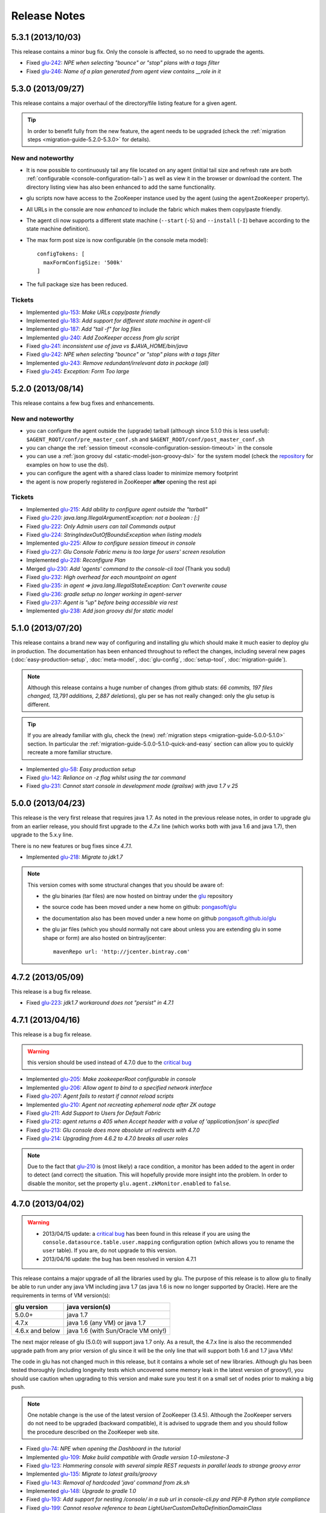 Release Notes
=============

5.3.1 (2013/10/03)
------------------

This release contains a minor bug fix. Only the console is affected, so no need to upgrade the agents.

* Fixed `glu-242 <https://github.com/pongasoft/glu/issues/242>`_: `NPE when selecting "bounce" or "stop" plans with a tags filter`
* Fixed `glu-246 <https://github.com/pongasoft/glu/issues/246>`_: `Name of a plan generated from agent view contains __role in it`

5.3.0 (2013/09/27)
------------------

This release contains a major overhaul of the directory/file listing feature for a given agent.

.. tip::
   In order to benefit fully from the new feature, the agent needs to be upgraded (check the :ref:`migration steps <migration-guide-5.2.0-5.3.0>` for details).

New and noteworthy
^^^^^^^^^^^^^^^^^^
* It is now possible to continuously tail any file located on any agent (initial tail size and refresh rate are both :ref:`configurable <console-configuration-tail>`) as well as view it in the browser or download the content. The directory listing view has also been enhanced to add the same functionality.
* glu scripts now have access to the ZooKeeper instance used by the agent (using the ``agentZooKeeper`` property).
* All URLs in the console are now `enhanced` to include the fabric which makes them copy/paste friendly.
* The agent cli now supports a different state machine (``--start`` (``-S``) and ``--install`` (``-I``) behave according to the state machine definition).
* The max form post size is now configurable (in the console meta model)::

    configTokens: [
      maxFormConfigSize: '500k'
    ]

* The full package size has been reduced.

Tickets
^^^^^^^
* Implemented `glu-153 <https://github.com/pongasoft/glu/issues/153>`_: `Make URLs copy/paste friendly`
* Implemented `glu-183 <https://github.com/pongasoft/glu/issues/183>`_: `Add support for different state machine in agent-cli`
* Implemented `glu-187 <https://github.com/pongasoft/glu/issues/187>`_: `Add "tail -f" for log files`
* Implemented `glu-240 <https://github.com/pongasoft/glu/issues/240>`_: `Add ZooKeeper access from glu script`
* Fixed `glu-241 <https://github.com/pongasoft/glu/issues/241>`_: `inconsistent use of java vs $JAVA_HOME/bin/java`
* Fixed `glu-242 <https://github.com/pongasoft/glu/issues/242>`_: `NPE when selecting "bounce" or "stop" plans with a tags filter`
* Implemented `glu-243 <https://github.com/pongasoft/glu/issues/243>`_: `Remove redundant/irrelevant data in package (all)`
* Fixed `glu-245 <https://github.com/pongasoft/glu/issues/245>`_: `Exception: Form Too large`

5.2.0 (2013/08/14)
------------------

This release contains a few bug fixes and enhancements.

New and noteworthy
^^^^^^^^^^^^^^^^^^
* you can configure the agent outside the (upgrade) tarball (although since 5.1.0 this is less useful): ``$AGENT_ROOT/conf/pre_master_conf.sh`` and ``$AGENT_ROOT/conf/post_master_conf.sh``
* you can change the :ref:`session timeout <console-configuration-session-timeout>` in the console
* you can use a :ref:`json groovy dsl <static-model-json-groovy-dsl>` for the system model (check the `repository <https://github.com/pongasoft/glu/tree/master/console/org.linkedin.glu.console-server/src/cmdline/resources/glu/repository/systems>`_ for examples on how to use the dsl).
* you can configure the agent with a shared class loader to minimize memory footprint
* the agent is now properly registered in ZooKeeper **after** opening the rest api

Tickets
^^^^^^^
* Implemented `glu-215 <https://github.com/pongasoft/glu/issues/215>`_: `Add ability to configure agent outside the "tarball"`
* Fixed `glu-220 <https://github.com/pongasoft/glu/issues/220>`_: `java.lang.IllegalArgumentException: not a boolean : [:]`
* Fixed `glu-222 <https://github.com/pongasoft/glu/issues/222>`_: `Only Admin users can tail Commands output`
* Fixed `glu-224 <https://github.com/pongasoft/glu/issues/224>`_: `StringIndexOutOfBoundsException when listing models`
* Implemented `glu-225 <https://github.com/pongasoft/glu/issues/225>`_: `Allow to configure session timeout in console`
* Fixed `glu-227 <https://github.com/pongasoft/glu/issues/227>`_: `Glu Console Fabric menu is too large for users' screen resolution`
* Implemented `glu-228 <https://github.com/pongasoft/glu/issues/228>`_: `Reconfigure Plan`
* Merged `glu-230 <https://github.com/pongasoft/glu/issues/230>`_: `Add 'agents' command to the console-cli tool` (Thank you sodul)
* Fixed `glu-232 <https://github.com/pongasoft/glu/issues/232>`_: `High overhead for each mountpoint on agent`
* Fixed `glu-235 <https://github.com/pongasoft/glu/issues/235>`_: `in agent => java.lang.IllegalStateException: Can't overwrite cause`
* Fixed `glu-236 <https://github.com/pongasoft/glu/issues/236>`_: `gradle setup no longer working in agent-server`
* Fixed `glu-237 <https://github.com/pongasoft/glu/issues/237>`_: `Agent is "up" before being accessible via rest`
* Implemented `glu-238 <https://github.com/pongasoft/glu/issues/238>`_: `Add json groovy dsl for static model`

5.1.0 (2013/07/20)
------------------

This release contains a brand new way of configuring and installing glu which should make it much easier to deploy glu in production. The documentation has been enhanced throughout to reflect the changes, including several new pages (:doc:`easy-production-setup`, :doc:`meta-model`, :doc:`glu-config`, :doc:`setup-tool`, :doc:`migration-guide`).

.. note::
   Although this release contains a huge number of changes (from github stats: *66 commits, 197 files changed, 13,791 additions, 2,887 deletions*), glu per se has not really changed: only the glu setup is different.

.. tip::
   If you are already familiar with glu, check the (new) :ref:`migration steps <migration-guide-5.0.0-5.1.0>` section. In particular the :ref:`migration-guide-5.0.0-5.1.0-quick-and-easy` section can allow you to quickly recreate a more familiar structure.

* Implemented `glu-58 <https://github.com/pongasoft/glu/issues/58>`_: `Easy production setup`
* Fixed `glu-142 <https://github.com/pongasoft/glu/issues/142>`_: `Reliance on -z flag whilst using the tar command`
* Fixed `glu-231 <https://github.com/pongasoft/glu/issues/231>`_: `Cannot start console in development mode (grailsw) with java 1.7 v 25`

5.0.0 (2013/04/23)
------------------

This release is the very first release that requires java 1.7. As noted in the previous release notes, in order to upgrade glu from an earlier release, you should first upgrade to the `4.7.x` line (which works both with java 1.6 and java 1.7), then upgrade to the 5.x.y line.

There is no new features or bug fixes since `4.7.1`.

* Implemented `glu-218 <https://github.com/pongasoft/glu/issues/218>`_: `Migrate to jdk1.7`

.. note:: This version comes with some structural changes that you should be aware of:

          * the glu binaries (tar files) are now hosted on bintray under the `glu <https://bintray.com/pkg/show/general/pongasoft/glu/releases>`_ repository
          * the source code has been moved under a new home on github: `pongasoft/glu <http://www.github.com/pongasoft/glu>`_
          * the documentation also has been moved under a new home on github `pongasoft.github.io/glu <http://pongasoft.github.io/glu/docs/latest/html/index.html>`_
          * the glu jar files (which you should normally not care about unless you are extending glu in some shape or form) are also hosted on bintray/jcenter::

               mavenRepo url: 'http://jcenter.bintray.com'

4.7.2 (2013/05/09)
------------------

This release is a bug fix release.

* Fixed `glu-223 <https://github.com/pongasoft/glu/issues/223>`_: `jdk1.7 workaround does not "persist" in 4.7.1`


4.7.1 (2013/04/16)
------------------

This release is a bug fix release.

.. warning:: this version should be used instead of 4.7.0 due to the `critical bug <https://github.com/pongasoft/glu/issues/214>`_

* Implemented `glu-205 <https://github.com/pongasoft/glu/issues/205>`_: `Make zookeeperRoot configurable in console`
* Implemented `glu-206 <https://github.com/pongasoft/glu/issues/206>`_: `Allow agent to bind to a specified network interface`
* Fixed `glu-207 <https://github.com/pongasoft/glu/issues/207>`_: `Agent fails to restart if cannot reload scripts`
* Implemented `glu-210 <https://github.com/pongasoft/glu/issues/210>`_: `Agent not recreating ephemeral node after ZK outage`
* Fixed `glu-211 <https://github.com/pongasoft/glu/issues/211>`_: `Add Support to Users for Default Fabric`
* Fixed `glu-212 <https://github.com/pongasoft/glu/issues/212>`_: `agent returns a 405 when Accept header with a value of 'application/json' is specified`
* Fixed `glu-213 <https://github.com/pongasoft/glu/issues/213>`_: `Glu console does more absolute url redirects with 4.7.0`
* Fixed `glu-214 <https://github.com/pongasoft/glu/issues/214>`_: `Upgrading from 4.6.2 to 4.7.0 breaks all user roles`

.. note:: Due to the fact that `glu-210 <https://github.com/pongasoft/glu/issues/210>`_ is (most likely) a race condition, a monitor has been added to the agent in order to detect (and correct) the situation. This will hopefully provide more insight into the problem. In order to disable the monitor, set the property ``glu.agent.zkMonitor.enabled`` to ``false``.

4.7.0 (2013/04/02)
------------------

.. warning:: * 2013/04/15 update: a `critical bug <https://github.com/pongasoft/glu/issues/214>`_ has been found in this release if you are using the ``console.datasource.table.user.mapping`` configuration option (which allows you to rename the ``user`` table). If you are, do not upgrade to this version.
             * 2013/04/16 update: the bug has been resolved in version 4.7.1

This release contains a major upgrade of all the libraries used by glu. The purpose of this release is to allow glu to finally be able to run under any java VM including java 1.7 (as java 1.6 is now no longer supported by Oracle). Here are the requirements in terms of VM version(s):

+----------------+-----------------------------------+
|glu version     |java version(s)                    |
+================+===================================+
| 5.0.0+         |java 1.7                           |
+----------------+-----------------------------------+
| 4.7.x          |java 1.6 (any VM) or java 1.7      |
+----------------+-----------------------------------+
| 4.6.x and below|java 1.6 (with Sun/Oracle VM only!)|
+----------------+-----------------------------------+

The next major release of glu (5.0.0) will support java 1.7 only. As a result, the 4.7.x line is also the recommended upgrade path from any prior version of glu since it will be the only line that will support both 1.6 and 1.7 java VMs!

The code in glu has not changed much in this release, but it contains a whole set of new libraries. Although glu has been tested thoroughly (including longevity tests which uncovered some memory leak in the latest version of groovy!), you should use caution when upgrading to this version and make sure you test it on a small set of nodes prior to making a big push.

.. note:: One notable change is the use of the latest version of ZooKeeper (3.4.5). Although the ZooKeeper servers do not need to be upgraded (backward compatible), it is advised to upgrade them and you should follow the procedure described on the ZooKeeper web site.

* Fixed `glu-74 <https://github.com/pongasoft/glu/issues/74>`_: `NPE when opening the Dashboard in the tutorial`
* Implemented `glu-109 <https://github.com/pongasoft/glu/issues/109>`_: `Make build compatible with Gradle version 1.0-milestone-3`
* Fixed `glu-123 <https://github.com/pongasoft/glu/issues/123>`_: `Hammering console with several simple REST requests in parallel leads to strange groovy error`
* Implemented `glu-135 <https://github.com/pongasoft/glu/issues/135>`_: `Migrate to latest grails/groovy`
* Fixed `glu-143 <https://github.com/pongasoft/glu/issues/143>`_: `Removal of hardcoded 'java' command from zk.sh`
* Implemented `glu-148 <https://github.com/pongasoft/glu/issues/148>`_: `Upgrade to gradle 1.0`
* Fixed `glu-193 <https://github.com/pongasoft/glu/issues/193>`_: `Add support for nesting /console/ in a sub url in console-cli.py and PEP-8 Python style compliance`
* Fixed `glu-199 <https://github.com/pongasoft/glu/issues/199>`_: `Cannot resolve reference to bean LightUserCustomDeltaDefinitionDomainClass`
* Fixed `glu-201 <https://github.com/pongasoft/glu/issues/201>`_: `Incorrect plan generated from console-cli`
* Fixed `glu-208 <https://github.com/pongasoft/glu/issues/208>`_: `When no (console) plugins available, getting a warning message from jetty (8)`

Thanks to `JProfiler <http://www.ej-technologies.com/products/jprofiler/overview.html>`_ for providing a free license key in order to troubleshoot (and very quickly identify!) the memory leak in groovy.


4.6.2 (2013/01/21)
------------------

This release is a bug fix release only.

* Fixed `glu-195 <https://github.com/pongasoft/glu/issues/195>`_: `Very long lines in an application log are loaded surprisingly slow when browsing from Console`
* Fixed `glu-196 <https://github.com/pongasoft/glu/issues/196>`_: `DisabledFeatureProxy should proceed hashCode and equals methods to avoid breaking Spring ApplicationContext`
* Fixed `glu-197 <https://github.com/pongasoft/glu/issues/197>`_: `Once a fabric is deleted cannot create a new fabric with the same name`
* Fixed `glu-198 <https://github.com/pongasoft/glu/issues/198>`_: `Child not able to generate Parent Plan`

4.6.1 (2012/12/21)
------------------

This release is essentially a bug fix release with a couple of minor enhancements to the agent api.

* Fixed `glu-134 <https://github.com/pongasoft/glu/issues/134>`_: `Race condition between agent.waitForState and ZooKeeper state`
* Fixed `glu-177 <https://github.com/pongasoft/glu/issues/177>`_: `No plan generated when mountpoint not deployed with REST api`
* Fixed `glu-178 <https://github.com/pongasoft/glu/issues/178>`_: `Install script agent REST api not handling path correctly`
* Fixed `glu-181 <https://github.com/pongasoft/glu/issues/181>`_: `Using an unknown fabric in console REST call works`
* Fixed `glu-182 <https://github.com/pongasoft/glu/issues/182>`_: `Delta engine reports success when agents are missing`
* Implemented `glu-185 <https://github.com/pongasoft/glu/issues/185>`_: `Add "pwd" to generic shell.exec command`
* Implemented `glu-191 <https://github.com/pongasoft/glu/issues/191>`_: `Add rootShell to GluScript`
* Implemented `glu-192 <https://github.com/pongasoft/glu/issues/192>`_: `Add "env" to generic shell command`
* Implemented `glu-193 <https://github.com/pongasoft/glu/issues/193>`_: `Add support for nesting /console/ in a sub url in console-cli.py and PEP-8 Python style compliance` (Thanks to Stéphane)
* Implemented `glu-194 <https://github.com/pongasoft/glu/issues/194>`_: `Find a new "Downloads" space`

.. note:: Due to `github deprecating the Download/Upload feature <https://github.com/blog/1302-goodbye-uploads>`_, the binary release has been moved to a new `location <http://www.pongasoft.com/glu/downloads/>`_.

4.6.0 (2012/11/18)
------------------

This release contains the new feature ``commands`` which extends glu capabilities in order to execute an arbitrary (unix/shell) command on any node. One way to think about it is executing a remote command using a REST api rather than ssh. It provides the added benefit that all commands executed this way are following the `standard` authentication and auditing path followed by deployments. The ``All commands`` view shows you instantly what is (or has been) executing on various agents, thus allowing you to immediately get a sense of what other `actions` (besides deployments) have been performed on an agent for tracking and/or diagnosing purposes.

.. note:: This feature may be disabled entirely. If you are using your own configuration file it will have to be enabled explicitely. If you use the configuration files coming with the distribution, it is enabled by default.

* Implemented `glu-166 <https://github.com/pongasoft/glu/issues/166>`_: `Allow agent to run any kind of command`
* Implemented `glu-169 <https://github.com/pongasoft/glu/issues/169>`_: `Add a shell.exec api to also expose stderr`
* Implemented `glu-170 <https://github.com/pongasoft/glu/issues/170>`_: `Add "start" in the plans subtab`


4.5.2 (2012/10/31)
------------------

.. warning:: This release contains a critical bug fix and is highly recommended. 

Only the agent needs to be upgraded. The issue fixed is the ability to talk to the agent over ssl without any certificate (the agent is not honoring the ``needClientAuth`` flag).

.. note:: In order to know if you are affected by this issue and you should upgrade, follow the 
          simple steps:

          * if you are running your agent with ``sslEnabled`` set to ``false`` then you are not affected
          * otherwise run the following command::

             curl -v -k https://<agentIP>:<agentPort>/agent

            * if you receive an error message then you are not affected by the issue
            * if you do not receive an error message and simply an OK (200) response from the agent (which should be 
              a json document with the list of all mount points), then you are affected and it is highly 
              recommended to upgrade

* Fixed `glu-175 <https://github.com/pongasoft/glu/issues/175>`_: `client auth not working for agent with ssl enabled`


4.5.1 (2012/09/23)
------------------

This release essentially contains some minor fixes. The deployment view has a subtle change: all (leaf) steps are now links: when you hover your mouse over one of them you can click on it and it is a shortcut to the agent view page (fix for glu-163).

* Fixed `glu-155 <https://github.com/pongasoft/glu/issues/155>`_: `shell.exec leaks file descriptors`
* Fixed `glu-163 <https://github.com/pongasoft/glu/issues/163>`_: `Deployment view does not have agent links when model has parents`
* Fixed `glu-165 <https://github.com/pongasoft/glu/issues/165>`_: `symlinks are not being shown in the console`


4.5.0 (2012/08/15)
------------------

This release contains a refactoring of the authorization framework in order to be able to change the authorization levels via :ref:`configuration <console-configuration-security-levels>` as well as being entirely customizable via :ref:`plugins <goe-plugins>`.

.. warning:: The property ``console.authFilters.rest.write.roleName`` has been removed from the configuration file. Instead you can define your own level per REST call.

.. note:: The prefixes ``/release`` and ``/admin`` which used to determine the level of authorization in the various URLs, have been removed since they do not serve this purpose anymore and as a result could be very confusing.

* Implemented `glu-140 <https://github.com/pongasoft/glu/issues/140>`_: `Revisit permission/authorization system`
* Fixed `glu-152 <https://github.com/pongasoft/glu/issues/152>`_: `NPE when no Step in execution plan`
* Fixed `glu-154 <https://github.com/pongasoft/glu/issues/154>`_: `make console-cli return 1 on failure` (Thanks to Stéphane)


4.4.2 (2012/07/26)
------------------

This release contains mostly bug fixes and minor improvements

* Fixed `glu-111 <https://github.com/pongasoft/glu/issues/111>`_: `Console server initialization fails with Oracle 11g` (Thanks to Chris for the tip)
* Implemented `glu-141 <https://github.com/pongasoft/glu/issues/141>`_: `Add documentation about mysql configuration`
* Fixed `glu-144 <https://github.com/pongasoft/glu/issues/144>`_: `Addition of pre-setup Java version check` (Thanks to Stuart)
* Implemented `glu-147 <https://github.com/pongasoft/glu/issues/147>`_: `Allow to limit (optionally) massive parallel deployment`
* Fixed `glu-151 <https://github.com/pongasoft/glu/issues/151>`_: `Allow '_' in mountPoint`

4.4.1 (2012/07/04)
------------------

This release contains a critical bug fix

* Fixed `glu-150 <https://github.com/pongasoft/glu/issues/150>`_: `Cannot change password`

4.4.0 (2012/04/28)
------------------

This release further improves the performance of the previous one.

.. warning:: Unlike the previous release, for performance reasons, the default is now to compute the checksum system model using jackson output. 
             As a result, the **same** model loaded prior to 4.4.0 will have a different checksum. 
             If this turns out to be an issue in your case (which should be extremely unlikely if you usually "move forward"), then you can disable this behavior and revert back to the previous computation using the following configuration property in your (console) configuration file::

                console.systemModelRenderer.maintainBackwardCompatibilityInSystemId=true

List of tickets:

* Fixed `glu-139 <https://github.com/pongasoft/glu/issues/139>`_: `Fix documentation for ZooKeeper URL`
* Implemented `glu-138 <https://github.com/pongasoft/glu/issues/138>`_: `Make pretty printing configurable`
* Merged `glu-137 <https://github.com/pongasoft/glu/issues/137>`_: `Place focus in username input text field on page load` (thanks to Tom)

4.3.1 (2012/03/31)
------------------

Mostly a performance improvement release: use of the jackson library to enhance memory consumption and speed particularly visible on large system models.

.. note:: Some (json) pretty printed output may look slightly different due to the change in serialization library.

.. note:: For backward compatibility reasons, the computation of the checksum for the system model has not been modified and still uses the ``org.json`` library.

.. tip:: As an added benefit for using a more powerful json parsing library, you can 
   now:

   * use comments (java style ``//`` or ``/* */``) in your json model (note that the comments are **not** preserved, but it won't generate an error when parsing!)
   * use single quotes
   * don't quote keys

List of tickets:

* Implemented `glu-132 <https://github.com/pongasoft/glu/issues/132>`_: `Enhance glu's performance by integrating jackson`
* Fixed `glu-133 <https://github.com/pongasoft/glu/issues/133>`_: `Be able to run GLU on IBM's JDK` (thanks to Lucas)


4.3.0 (2012/03/18)
------------------

4.3.0 introduces:

* the ability to define your own system wide state machine (check the glu script chapter in the documentation for 
  details)::

	defaultTransitions =
	[
	  NONE: [[to: 's1', action: 'noneTOs1']],
	  s1: [[to: 'NONE', action: 's1TOnone'], [to: 's2', action: 's1TOs2']],
	  s2: [[to: 's1', action: 's2TOs1']]
	]
        defaultEntryState = 's2'


* customize the actions for a given mountPoint on the agents page

  .. image:: /images/release/v4.3.0/mountPointActions.png
     :align: center
     :alt: mountPoint actions

* customize the plans available on the ``Plans`` subtab

  .. image:: /images/release/v4.3.0/plans.png
     :align: center
     :alt: Plans

* define your own set of custom plan type (or redefine one, like the meaning of "Bounce") (check the plugin hook 
  documentation)::

	def PlannerService_pre_computePlans = { args ->
	  switch(args.params.planType)
	  {
	    case "customPlan":
	      args.params.state = "installed"
	      return plannerService.computeTransitionPlans(args.params, args.metadata)
	      break

	    default:
	      return null
	  }
	}


List of tickets:

* Fixed `glu-127 <https://github.com/pongasoft/glu/issues/127>`_: `cannot issue stop from cli`
* Implemented `glu-128 <https://github.com/pongasoft/glu/issues/128>`_: `Allow customization of the default state machine`
* Fixed `glu-129 <https://github.com/pongasoft/glu/issues/129>`_: `Exception when calling stop with nothing to do`


4.2.0 (2012/02/16)
------------------

4.2.0 introduces the ability to package a glu script as a precompiled class (or set of classes) inside one (or more) jar file(s). As a result, a glu script can inherit from another class as well as have external (to glu) dependencies! Check :ref:`glu-script-packaging` for more info.

* Implemented `glu-118 <https://github.com/pongasoft/glu/issues/118>`_: `Add classpath / compiled glu script capability`
* Fixed `glu-120 <https://github.com/pongasoft/glu/issues/120>`_: `Release user can't load model via the cli`
* Fixed `glu-121 <https://github.com/pongasoft/glu/issues/121>`_: `Admin user can't load model via the cli`
* Fixed `glu-124 <https://github.com/pongasoft/glu/issues/124>`_: `REST api should not use current logged in user session`
* Implemented `glu-125 <https://github.com/pongasoft/glu/issues/125>`_: `add extra link shortcut in the dashboard`
* Implemented `glu-126 <https://github.com/pongasoft/glu/issues/126>`_: `Add REST api for manipulating fabrics`


4.1.1 (2012/01/27)
------------------

.. note:: Issue 116 introduces a change in the default handling of delta vs error (requested by both LinkedIn and Orbitz): when an application is not running and there is a delta, it is better to treat it as an error instead of a simple delta because it represents the fact that something is wrong. 
          You can revert to the previous behavior (delta is never treated as an error) by adding the configuration parameter to your (console) configuration file::

            console.deltaService.stateDeltaOverridesDelta = false

* Fixed `glu-115 <https://github.com/pongasoft/glu/issues/115>`_: `NPE when creating undeploy/redeploy plan for a model with child/parent relationship`
* Fixed `glu-116 <https://github.com/pongasoft/glu/issues/116>`_: `DELTA takes priority over ERROR in the UI`
* Fixed `glu-117 <https://github.com/pongasoft/glu/issues/117>`_: `shell.fetch generates Authorization header when not required`


4.1.0 (2011/12/29)
------------------

.. warning:: The following configuration parameters have changed in the console configuration file. If you are using the feature *restricting file access on an agent* then you need to rename them prior to starting the 
             new console when upgrading::

               console.authorizationService.unrestrictedLocation  -> plugins.StreamFileContentPlugin.unrestrictedLocation
               plugins.StreamFileContentPlugin.unrestrictedRole (new and optional value)

This version of glu adds the concept of plugins to the orchestration engine/console which allows you to enhance and/or tweak the behavior of glu. Typical uses cases are the ability to entirely change the authentication mechanism used by glu, send a notification when a deployment ends, prevent a deployment by the wrong user or at the wrong time, etc... Check the orchestration engine documentation for more information about plugins. This new version sets up the infrastructure for plugins and adds a handful of hooks. Future versions will contain more hooks (depending on user needs).

List of tickets
^^^^^^^^^^^^^^^

* Fixed `glu-113 <https://github.com/pongasoft/glu/issues/113>`_: `Exception with customized dashboard`
* Implemented `glu-114 <https://github.com/pongasoft/glu/issues/114>`_: `Adding concept of plugin to glu`

4.0.0 (2011/11/17)
------------------

What is new in 4.0.0 ?
^^^^^^^^^^^^^^^^^^^^^^

.. warning:: 2 configuration parameters have changed in the console configuration file and you need to rename them prior to starting the 
             new console when upgrading (see the :ref:`configuration section <console-configuration>` for more details on the values)::

               model  -> shortcutFilters
               system -> model
  

4.0.0 contains a major redesign of the console with an easier to use interface and ability to create custom dashboards.

* Top navigation changes:

  * added ``Agents`` tab which lists all the agents (nodes) with direct access to individual agents
  * renamed ``Plans`` into ``Deployments``
  * ``System`` tab is gone and has been replaced with a combination of the ``Model`` tab and the ``Plans`` subtab in the dashboard
  * ``Model`` tab is now used to view the models previously loaded as well as load a new one
  * Fabric selection is now a drop down (same for filter shortcuts (``All [product]``))

* Dashboard is now customizable and a user can create different dashboards (see the :ref:`dashboard section<console-dashboard>` for details). The dashboard represents a table view of the `delta`. Both columns and rows can be customized:

  * columns can be customized: ability to add/remove/move any column. Clicking on a column name does a `'group by'` on the column and make it the first column (same functionality as the `'group by checkbox'` from the previous version). What is rendered in the column is customizable, from the sort order to the grouping functionality (when using `summary` view)
  * rows can be customized: you can add a filter to the model which essentially filters which row is displayed. Clicking on a value in a cell now adds a filter (this functionality existed with the difference that it was `replacing` instead of `adding`). You can of course remove a filter.
  * to customize the dashboard, there is a new subtab for it: ``Customize`` (this gives you access to the raw json representation of the dashboard which you can then tweak, like moving columns around or adding/removing new ones)
  * the first subtab on the dashboard allows you to quickly switch between your saved dashboards and also contains a very useful ``Save as New`` entry which allows you to save what you see as a new dashboard (so instead of tweaking the json, you can add filters and move columns around and then save it as a new dashboard which you can then tweak)

* Dashboard selection is now sticky which means if you move around and come back to the dashboard it will be in the same state. This is used for the ``Plans`` subtab of the dashboard which allows you to `act` on the delta: actions will be based on the filter currently set. If you want to act on the full system (old ``System`` tab), simply clear all filters.

* You can now give a name to your model and it will be displayed in addition to the SHA-1 (``metadata.name``)

* Downgraded security level for model manipulation (load/save) from ``ADMIN`` to ``RELEASE``

* Clicking on the name of an agent in the dashboard table used to link to the agent. By default it now behaves like any other value: adding a filter. You can now access an agent using the ``Agents`` tab. If you want to revert to the previous behavior, use this configuration property: ``dashboardAgentLinksToAgent: true`` in ``console.defaults``.

* Renamed ``console.defaults.model`` into ``console.defaults.shortcutFilters``: this functionality is now a simple shortcut that allows to switch between various predefined filters (example of usage: changing zones, changing products, changing teams, etc...)

* Renamed ``console.defaults.system`` into ``console.defaults.model``: to be consistent with the UI where you are looking at models

List of tickets
^^^^^^^^^^^^^^^

* Implemented `glu-17 <https://github.com/pongasoft/glu/issues/17>`_: `Feature Request: make console views navigation friendly (bookmarkable)`
* Implemented `glu-28 <https://github.com/pongasoft/glu/issues/28>`_: `Feature Request: Add dates to the table at /console`
* Implemented `glu-44 <https://github.com/pongasoft/glu/issues/44>`_: `handle dashboard.model properly`
* Implemented `glu-104 <https://github.com/pongasoft/glu/issues/104>`_: `Make dashboard customizable by user`
* Fixed `glu-105 <https://github.com/pongasoft/glu/issues/105>`_: `Error count incorrect in glu dashboard`
* Fixed `glu-107 <https://github.com/pongasoft/glu/issues/107>`_: `CSS and some js become inaccessible after a while`
* Fixed `glu-108 <https://github.com/pongasoft/glu/issues/108>`_: `Key mistake in the summary section in the documentation`

3.4.0 (2011/10/10)
------------------

A few changes to the agent (requires upgrade):

* Now the agent saves its fabric in ZooKeeper on boot (since it can be overriden on the command line, it ensures that the console sees the same value!)
* The agent offers a ``/config`` REST api after full boot (which allows to change the fabric after the agent has booted (but it still requires a manual agent reboot... will be implemented later))
* Fixed timing issue on auto upgrade
* Fixed the order in which properties are read to make sure that properties assigned in a previous run are used as default values and never override new values!

Several new REST apis:

* ``GET /-/``: list all fabrics
* ``GET /-/agents``: list agent -> fabric association
* ``PUT /<fabric>/agent/<agent>/fabric``: assign a fabric to an agent
* ``DELETE /<fabric>/agent/<agent>/fabric``: clear the fabric for an agent (also added to the UI ``Admin/View agents fabric``)
* ``DELETE /<fabric>/agent/<agent>``: `decommission` and agent (clear ZooKeeper of all agent information)  (also added to the UI ``Admin/View agents fabric``)

Upgraded to ``linkedin-utils-1.7.1`` and ``linkedin-zookeeper-1.4.0`` to fix #95

List of tickets:

* Implemented `glu-35 <https://github.com/pongasoft/glu/issues/35>`_: `Add 'decommission' a node/agent to the console`
* Fixed `glu-69 <https://github.com/pongasoft/glu/issues/69>`_: `Agent auto upgrade process relies on timing`
* Fixed `glu-95 <https://github.com/pongasoft/glu/issues/95>`_: `shell.fetch delivers files to an incorrect location`
* Fixed `glu-99 <https://github.com/pongasoft/glu/issues/99>`_: `add assign to fabric to REST API`
* Fixed `glu-100 <https://github.com/pongasoft/glu/issues/100>`_: `agent persistent property issues: override new values`
* Fixed `glu-101 <https://github.com/pongasoft/glu/issues/101>`_: `console fails to start when changing keys`
* Fixed `glu-103 <https://github.com/pongasoft/glu/issues/103>`_: `3.4.0dev Agent REST Call doesn't return unassociated agents.`


3.3.0 (2011/09/16)
------------------

This release features the following:

* Performance tuning (minimizing GC) based on LinkedIn feedback
* UI change: text area for modifying the model can be (optionally) made non editable (see :ref:`documentation <console-configuration-non-editable-model>`)
* UI change: selecting the current system/model is done through a radio group selection under the ``System`` tab
* UI change: selecting a plan is no longer a drop down selection (this was discussed in the `forum <http://glu.977617.n3.nabble.com/RFC-Selecting-a-plan-proposal-td3333742.html>`_)
* UI change: on the dashboard, there is now a different color for ``DELTA`` vs ``ERROR``
* UI customization: added powerful ability to provide your own custom stylesheet (see :ref:`documentation <console-configuration-custom-css>`) allowing you to easily tweak the rendering (colors, layout, etc...)
* Added documentation example on how to use a :ref:`different database <console-configuration-database-mysql>` with glu (MySql in this example)

List of tickets:

* Implemented `glu-76 <https://github.com/pongasoft/glu/issues/76>`_: `Allow database configuration for the console`
* Implemented `glu-77 <https://github.com/pongasoft/glu/issues/77>`_: `Do not fetch full json model on System page`
* Implemented `glu-78 <https://github.com/pongasoft/glu/issues/78>`_: `Make System Text Area optionally read only`
* Implemented `glu-79 <https://github.com/pongasoft/glu/issues/79>`_: `keeping completed plans in unarchived state causes memory pressure`
* Implemented `glu-89 <https://github.com/pongasoft/glu/issues/89>`_: `make delta distinct from error in console`
* Implemented `glu-93 <https://github.com/pongasoft/glu/issues/93>`_: `Issue #89: make delta distinct from error in console` (thanks Richard)
* Implemented `glu-94 <https://github.com/pongasoft/glu/issues/94>`_: `fix typo in hello-world sample` (thanks Vincent)
* Implemented `glu-96 <https://github.com/pongasoft/glu/issues/96>`_: `Make plan selection easier`

Thanks to Richard and Vincent for the contributions to this release.

3.2.0 (2011/07/31)
------------------

Enhanced REST API by exposing more functionalities (agent upgrade, deployments, plans). Note that the REST call ``HEAD /plan/<planId>/execution/<executionId>`` now returns a header called ``X-glu-completion`` (the old one ``X-LinkedIn-GLU-completion`` is still returned for backward compatibility).

* Implemented `glu-66 <https://github.com/pongasoft/glu/issues/66>`_: `implement rest call GET /plans`
* Fixed `glu-81 <https://github.com/pongasoft/glu/issues/81>`_: `Sometimes ste.message is null. It is null when the exception is java.util`
* Fixed `glu-82 <https://github.com/pongasoft/glu/issues/82>`_: `Add some spacing around the pagination items.`
* Fixed `glu-83 <https://github.com/pongasoft/glu/issues/83>`_: `NPE at http://glu/console/plan/deployments/XXX`

3.1.0 (2011/07/26)
------------------

Added unit test framework for glu script and created sibling project `glu-script-contribs <https://github.com/pongasoft/glu-scripts-contrib>`_

* Implemented `glu-80 <https://github.com/pongasoft/glu/issues/80>`_: `Add ability to write unit tests for glu script`
* Added ``Shell.httpPost`` method

3.0.0 (2011/06/25)
------------------

What is new in 3.0.0 ?
^^^^^^^^^^^^^^^^^^^^^^

3.0.0 adds the following features:

* :ref:`parent/child relationship <static-model-entries-parent>` which adds the capability of decoupling the lifecycle of a parent and a child 
  (typical examples being deploying a webapp inside a webapp container or deploying a bundle in an OSGi container)
* define the desired state of an entry in the model (:ref:`entryState <static-model-entries-entryState>`) which, for example, allows you to deploy an 
  application without starting it
* The console is no longer precomputing the various plans (deploy, bounce, undeploy and redeploy) and they are now computed on demand only
* The delta is now a first class citizen and a new rest API allows to :ref:`access it <goe-rest-api-get-model-delta>`
* The core of the orchestration engine (delta, planner and deployer) has been fully rewritten to offer those new capabilities (now in java
  which should provide some performance improvements over groovy).

List of tickets
^^^^^^^^^^^^^^^

* Fixed `glu-18 <https://github.com/pongasoft/glu/issues/18>`_: `Grails Runtime Exception (500) when viewing a deployment status` (thanks to Ran!)
* Fixed `glu-21 <https://github.com/pongasoft/glu/issues/21>`_: `The model should allow for expressing which state is desired`
* Fixed `glu-33 <https://github.com/pongasoft/glu/issues/33>`_: `Mountpoint disappears from agent view when not in model`
* Implemented `glu-63 <https://github.com/pongasoft/glu/issues/63>`_: `Handle parent/child relationship in the orchestration engine/console`
* Fixed `glu-71 <https://github.com/pongasoft/glu/issues/71>`_: `Fix plan when bouncing parent/child`
* Fixed `glu-72 <https://github.com/pongasoft/glu/issues/72>`_: `Console times out while talking to agent`
* Fixed `glu-73 <https://github.com/pongasoft/glu/issues/73>`_: `Agent upgrade broken due to pid file invalid`

2.4.2 (2011/05/27)
------------------
* Fixed `glu-64 <https://github.com/pongasoft/glu/issues/64>`_: `Concurrent deployment of ivy artifacts causes wrong artifact to be downloaded`

2.4.1 (2011/05/24)
------------------
* Fixed `glu-61 <https://github.com/pongasoft/glu/issues/61>`_: `ClassCastException when error is a String`
* Fixed `glu-62 <https://github.com/pongasoft/glu/issues/62>`_: `"View Full Stack Trace" fails if agent disappears`

2.4.0 (2011/05/20)
------------------
* Added instrumentation for `glu-18 <https://github.com/pongasoft/glu/issues/18>`_: `Grails Runtime Exception (500) when viewing a deployment status`
* Implemented `glu-42 <https://github.com/pongasoft/glu/issues/42>`_: `Support 'transient' declaration in glu script` (thanks to Andras!)
* Implemented `glu-37 <https://github.com/pongasoft/glu/issues/37>`_: `Console should support ETags`
* Fixed `glu-43 <https://github.com/pongasoft/glu/issues/43>`_: `IllegalMonitorException thrown by glu script`
* Fixed `glu-45 <https://github.com/pongasoft/glu/issues/45>`_: `password.sh requires absolute path`
* Misc.: better handling of logs in the console, improved documentation

2.3.0 (2011/05/13)
------------------
* Implemented `glu-56 <https://github.com/pongasoft/glu/issues/56>`_: `Finalize refactoring (#34)`

  * fixed some issues with tagging
  * fixed GString as a key in map issue
  * made some classes more configurable
  * when an entry had only 1 tag, it was being excluded
  * console no longer generates a delta when tags are different!
  * Refactor AgentCli to allow custom configuration

2.2.3 (2011/05/05)
------------------
* Fixed `glu-52 <https://github.com/pongasoft/glu/issues/52>`_: `deadlock on agent shutdown`

2.2.2 (2011/05/04)
------------------
* Fixed `glu-51 <https://github.com/pongasoft/glu/issues/51>`_: `agent does not recover properly when safeOverwrite fails`

2.2.1 (2011/04/30)
------------------
* Fixed `glu-49 <https://github.com/pongasoft/glu/issues/49>`_: `shell.cat is leaking memory`
* Fixed `glu-48 <https://github.com/pongasoft/glu/issues/48>`_: `use -XX:+PrintGCDateStamps for gc log`

Also tweaked a couple of parameters for the agent (starting VM now 128M).

2.2.0 (2011/04/22)
------------------
* Implemented `glu-34 <https://github.com/pongasoft/glu/issues/34>`_: `Refactor code out of the console`

  The business logic layer of the console has been moved to the orchestration engine area so it is now more easily shareable.

* Massive documentation rewrite which covers the tickets `glu-5 <https://github.com/pongasoft/glu/issues/5>`_, `glu-36 <https://github.com/pongasoft/glu/issues/36>`_ and `glu-14 <https://github.com/pongasoft/glu/issues/14>`_

  Check out the `new documentation <http://pongasoft.github.io/glu/docs/latest/html/index.html>`_


2.1.1 (2011/03/04)
------------------
* fixed `glu-31 <https://github.com/pongasoft/glu/issues/31>`_: Agent exception when no persistent properties files

2.1.0 (2011/03/01)
------------------
This version is highly recommended for glu-27 specifically which may prevent the agent to recover properly. It affects all previous versions of the agent.

* fixed `glu-26 <https://github.com/pongasoft/glu/issues/26>`_: agent cli fails when using spaces
* fixed `glu-27 <https://github.com/pongasoft/glu/issues/27>`_: Unexpected exception can disable the agent

2.0.0 (2011/02/14)
------------------
* fixed `glu-22 <https://github.com/pongasoft/glu/issues/22>`_: jetty glu script (1.6.0) does not handle restart properly
* Implemented `glu-25 <https://github.com/pongasoft/glu/issues/25>`_: add tagging capability

  Dashboard View:

  .. image:: /images/release/v2.0.0/dashboard_tags.png
     :align: center
     :alt: Dashboard View

  Agent View:

  .. image:: /images/release/v2.0.0/agent_view_tags.png
     :align: center
     :alt: Agent View

  Configurable:  

  .. image:: /images/release/v2.0.0/configurable_tags.png
     :align: center
     :alt: Configurable tags

1.7.1 (2011/01/20)
------------------
* workaround for `glu-19 <https://github.com/pongasoft/glu/issues/19>`_: New users aren't displayed at ``/console/admin/user/list``
* fixed `glu-20 <https://github.com/pongasoft/glu/issues/20>`_: Race condition while upgrading the agent

1.7.0 (2011/01/17)
------------------
* Implemented `glu-12 <https://github.com/pongasoft/glu/issues/12>`_: better packaging
* fixed `glu-1 <https://github.com/pongasoft/glu/issues/1>`_: Agent name and fabric are not preserved upon restart
* fixed `glu-9 <https://github.com/pongasoft/glu/issues/9>`_: Using ``http://name:pass@host:port`` is broken when uploading a model to ``/system/model``
* Implemented `glu-16 <https://github.com/pongasoft/glu/issues/16>`_: Use ip address instead of canonical name for Console->Agent communication
* Updated Copyright

1.6.0 (2011/01/11)
------------------
* changed the tutorial to deploy jetty and the sample webapps to better demonstrate the capabilities of glu
* added jetty glu script which demonstrates a 'real' glu script and allows to deploy a webapp container with webapps and monitor them
* added sample webapp with built in monitoring capabilities
* added ``replaceTokens`` and ``httpHead`` to ``shell`` (for use in glu script)
* added ``Help`` tab in the console with embedded forum
* Implemented `glu-12 <https://github.com/pongasoft/glu/issues/12>`_ (partially): better packaging
* fixed `glu-13 <https://github.com/pongasoft/glu/issues/13>`_: missing connection string in setup-zookeeper.sh

1.5.1 (2010/12/28)
------------------
* fixed `glu-10 <https://github.com/pongasoft/glu/issues/10>`_: missing -s $GLU_ZK_CONNECT_STRING in setup-agent.sh (thanks to Ran)
* fixed `glu-11 <https://github.com/pongasoft/glu/issues/11>`_: missing glu.agent.port when not using default value

1.5.0 (2010/12/24)
------------------
* fixed `glu-8 <https://github.com/pongasoft/glu/issues/8>`_: added support for urls with basic authentication (thanks to Ran)
* added console cli (``org.linkedin.glu.console-cli``) which talks to the REST api of the console
* changed tutorial to add a section which demonstrates the use of the new cli
* added the glu logo (thanks to Markus for the logos)

1.4.0 (2010/12/20)
------------------
* use of `gradle-plugins 1.5.0 <https://github.com/pongasoft/gradle-plugins/tree/REL_1.5.0>`_ which now uses gradle 0.9
* added packaging for all clis
* added ``org.linkedin.glu.packaging-all`` which contains all binaries + quick tutorial
* added ``org.linkedin.glu.console-server`` for a standalone console (using jetty under the cover)
* moved keys to a top-level folder (``dev-keys``)
* minor change in the console to handle the case where there is no fabric better
* new tutorial based on pre-built binaries (``org.linkedin.glu.packaging-all``)

1.3.2 (2010/12/07)
------------------
* use of `linkedin-utils 1.2.1 <https://github.com/pongasoft/linkedin-utils/tree/REL_1.2.1>`_ which fixes the issue of password not being masked properly
* use of `linkedin-zookeeper 1.2.1 <https://github.com/pongasoft/linkedin-zookeeper/tree/REL_1.2.1>`_

1.3.1 (2010/12/02)
------------------
* use of `gradle-plugins 1.3.1 <https://github.com/pongasoft/gradle-plugins/tree/REL_1.3.1>`_
* fixes issue in agent cli (exception when parsing configuration)

1.0.0 (2010/11/07)
------------------
* First release
